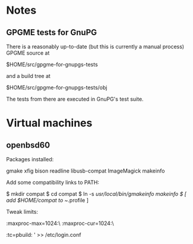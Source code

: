 * Notes
** GPGME tests for GnuPG
There is a reasonably up-to-date (but this is currently a manual
process) GPGME source at

  $HOME/src/gpgme-for-gnupgs-tests

and a build tree at

  $HOME/src/gpgme-for-gnupgs-tests/obj

The tests from there are executed in GnuPG's test suite.
* Virtual machines
** openbsd60
Packages installed:

  # pkg_add zile zsh git autoconf-2.69p2 automake-1.15p0 gettext-tools \
    gmake xfig bison readline libusb-compat ImageMagick makeinfo

Add some compatibility links to PATH:

  $ mkdir compat
  $ cd compat
  $ ln -s /usr/local/bin/gmakeinfo makeinfo
  $ [ add $HOME/compat to ~/.profile ]

Tweak limits:

  # echo 'jenkins:\
        :maxproc-max=1024:\
        :maxproc-cur=1024:\
        :tc=pbuild:
' >> /etc/login.conf
  # user mod -L jenkins jenkins
